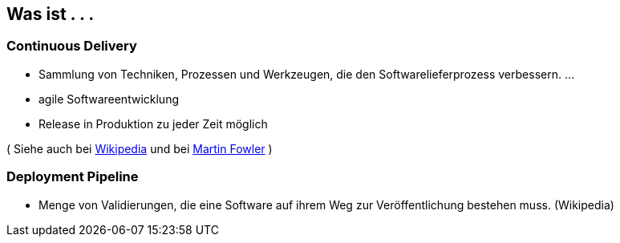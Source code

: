 :imagesdir: images

== Was ist  . . .

=== Continuous Delivery ===

* Sammlung von Techniken, Prozessen und Werkzeugen, die den Softwarelieferprozess verbessern. ...
* agile Softwareentwicklung
* Release in Produktion zu jeder Zeit möglich

( Siehe auch bei http://de.wikipedia.org/wiki/Continuous_Delivery[Wikipedia] und bei http://martinfowler.com/bliki/ContinuousDelivery.html[Martin Fowler] )

=== Deployment Pipeline ===

* Menge von Validierungen, die eine Software auf ihrem Weg zur Veröffentlichung bestehen muss. (Wikipedia)